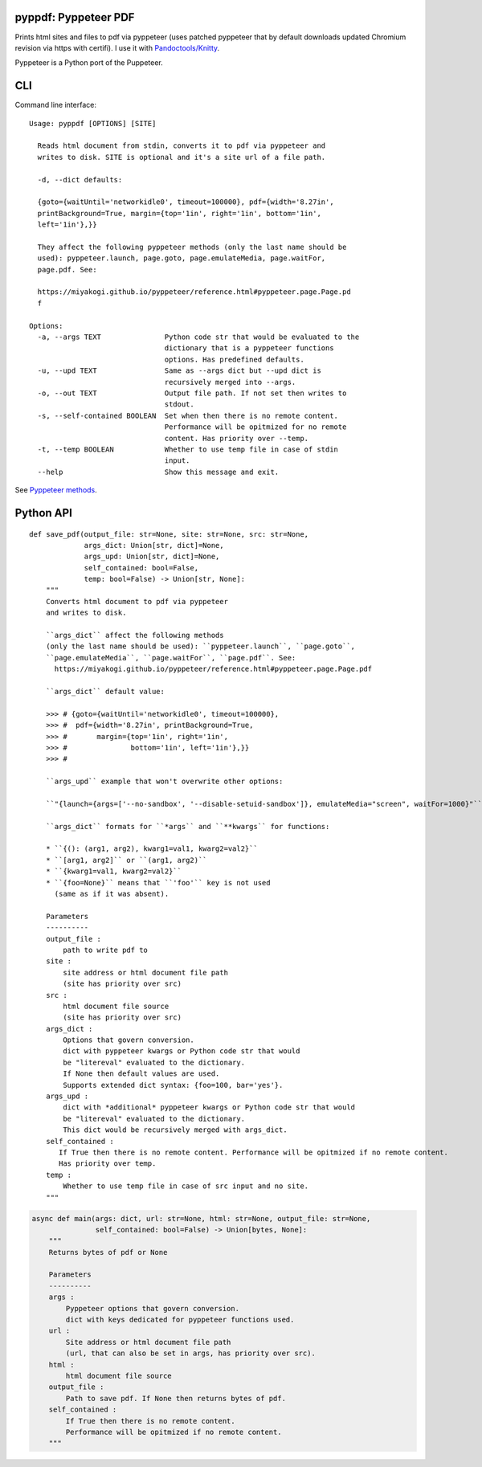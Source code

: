 pyppdf: Pyppeteer PDF
=====================

Prints html sites and files to pdf via pyppeteer (uses patched pyppeteer
that by default downloads updated Chromium revision via https with
certifi). I use it with
`Pandoctools/Knitty <https://github.com/kiwi0fruit/pandoctools>`__.

Pyppeteer is a Python port of the Puppeteer.

CLI
===

Command line interface:

::

   Usage: pyppdf [OPTIONS] [SITE]

     Reads html document from stdin, converts it to pdf via pyppeteer and
     writes to disk. SITE is optional and it's a site url of a file path.

     -d, --dict defaults:

     {goto={waitUntil='networkidle0', timeout=100000}, pdf={width='8.27in',
     printBackground=True, margin={top='1in', right='1in', bottom='1in',
     left='1in'},}}

     They affect the following pyppeteer methods (only the last name should be
     used): pyppeteer.launch, page.goto, page.emulateMedia, page.waitFor,
     page.pdf. See:

     https://miyakogi.github.io/pyppeteer/reference.html#pyppeteer.page.Page.pd
     f

   Options:
     -a, --args TEXT               Python code str that would be evaluated to the
                                   dictionary that is a pyppeteer functions
                                   options. Has predefined defaults.
     -u, --upd TEXT                Same as --args dict but --upd dict is
                                   recursively merged into --args.
     -o, --out TEXT                Output file path. If not set then writes to
                                   stdout.
     -s, --self-contained BOOLEAN  Set when then there is no remote content.
                                   Performance will be opitmized for no remote
                                   content. Has priority over --temp.
     -t, --temp BOOLEAN            Whether to use temp file in case of stdin
                                   input.
     --help                        Show this message and exit.

See `Pyppeteer
methods <https://miyakogi.github.io/pyppeteer/reference.html#pyppeteer.page.Page.pdf>`__.

Python API
==========

::

   def save_pdf(output_file: str=None, site: str=None, src: str=None,
                args_dict: Union[str, dict]=None,
                args_upd: Union[str, dict]=None,
                self_contained: bool=False,
                temp: bool=False) -> Union[str, None]:
       """
       Converts html document to pdf via pyppeteer
       and writes to disk.

       ``args_dict`` affect the following methods
       (only the last name should be used): ``pyppeteer.launch``, ``page.goto``,
       ``page.emulateMedia``, ``page.waitFor``, ``page.pdf``. See:
         https://miyakogi.github.io/pyppeteer/reference.html#pyppeteer.page.Page.pdf

       ``args_dict`` default value:

       >>> # {goto={waitUntil='networkidle0', timeout=100000},
       >>> #  pdf={width='8.27in', printBackground=True,
       >>> #       margin={top='1in', right='1in',
       >>> #               bottom='1in', left='1in'},}}
       >>> #

       ``args_upd`` example that won't overwrite other options:

       ``"{launch={args=['--no-sandbox', '--disable-setuid-sandbox']}, emulateMedia="screen", waitFor=1000}"``

       ``args_dict`` formats for ``*args`` and ``**kwargs`` for functions:

       * ``{(): (arg1, arg2), kwarg1=val1, kwarg2=val2}``
       * ``[arg1, arg2]`` or ``(arg1, arg2)``
       * ``{kwarg1=val1, kwarg2=val2}``
       * ``{foo=None}`` means that ``'foo'`` key is not used
         (same as if it was absent).

       Parameters
       ----------
       output_file :
           path to write pdf to
       site :
           site address or html document file path
           (site has priority over src)
       src :
           html document file source
           (site has priority over src)
       args_dict :
           Options that govern conversion.
           dict with pyppeteer kwargs or Python code str that would
           be "litereval" evaluated to the dictionary.
           If None then default values are used.
           Supports extended dict syntax: {foo=100, bar='yes'}.
       args_upd :
           dict with *additional* pyppeteer kwargs or Python code str that would
           be "litereval" evaluated to the dictionary.
           This dict would be recursively merged with args_dict.
       self_contained :
          If True then there is no remote content. Performance will be opitmized if no remote content.
          Has priority over temp.
       temp :
           Whether to use temp file in case of src input and no site.
       """

.. code:: py

   async def main(args: dict, url: str=None, html: str=None, output_file: str=None,
                  self_contained: bool=False) -> Union[bytes, None]:
       """
       Returns bytes of pdf or None

       Parameters
       ----------
       args :
           Pyppeteer options that govern conversion.
           dict with keys dedicated for pyppeteer functions used.
       url :
           Site address or html document file path
           (url, that can also be set in args, has priority over src).
       html :
           html document file source
       output_file :
           Path to save pdf. If None then returns bytes of pdf.
       self_contained :
           If True then there is no remote content.
           Performance will be opitmized if no remote content.
       """
